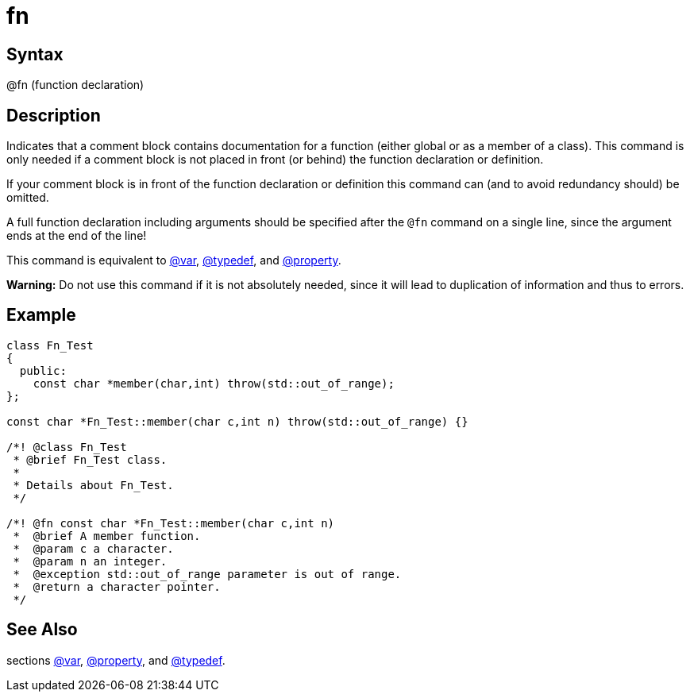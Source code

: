 = fn

== Syntax
@fn (function declaration)

== Description
Indicates that a comment block contains documentation for a function (either global or as a member of a class). This command is only needed if a comment block is not placed in front (or behind) the function declaration or definition.

If your comment block is in front of the function declaration or definition this command can (and to avoid redundancy should) be omitted.

A full function declaration including arguments should be specified after the `@fn` command on a single line, since the argument ends at the end of the line!

This command is equivalent to xref:commands/var.adoc[@var], xref:commands/typedef.adoc[@typedef], and xref:commands/property.adoc[@property].



*Warning:* Do not use this command if it is not absolutely needed, since it will lead to duplication of information and thus to errors.

== Example
```
class Fn_Test
{
  public:
    const char *member(char,int) throw(std::out_of_range);
};
 
const char *Fn_Test::member(char c,int n) throw(std::out_of_range) {}
 
/*! @class Fn_Test
 * @brief Fn_Test class.
 *
 * Details about Fn_Test.
 */
 
/*! @fn const char *Fn_Test::member(char c,int n) 
 *  @brief A member function.
 *  @param c a character.
 *  @param n an integer.
 *  @exception std::out_of_range parameter is out of range.
 *  @return a character pointer.
 */

```
// [CODE_END]


== See Also
sections xref:commands/var.adoc[@var], xref:commands/property.adoc[@property], and xref:commands/typedef.adoc[@typedef].